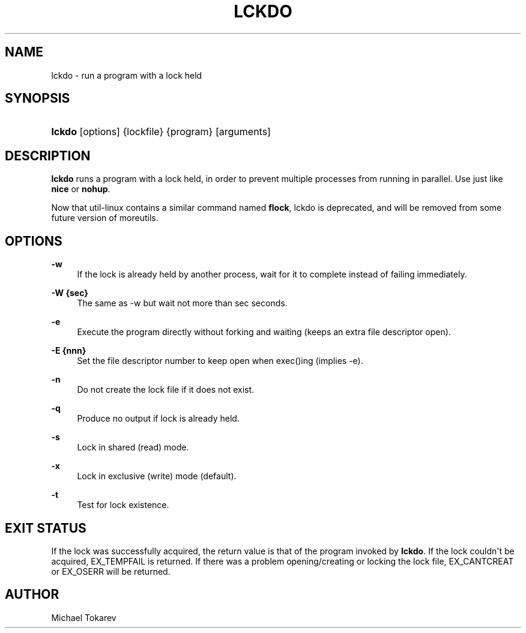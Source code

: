 '\" t
.\"     Title: lckdo
.\"    Author: Michael Tokarev
.\" Generator: DocBook XSL Stylesheets v1.79.1 <http://docbook.sf.net/>
.\"      Date: 2007-08-15
.\"    Manual: moreutils
.\"    Source: moreutils
.\"  Language: English
.\"
.TH "LCKDO" "1" "2007\-08\-15" "moreutils" "moreutils"
.\" -----------------------------------------------------------------
.\" * Define some portability stuff
.\" -----------------------------------------------------------------
.\" ~~~~~~~~~~~~~~~~~~~~~~~~~~~~~~~~~~~~~~~~~~~~~~~~~~~~~~~~~~~~~~~~~
.\" http://bugs.debian.org/507673
.\" http://lists.gnu.org/archive/html/groff/2009-02/msg00013.html
.\" ~~~~~~~~~~~~~~~~~~~~~~~~~~~~~~~~~~~~~~~~~~~~~~~~~~~~~~~~~~~~~~~~~
.ie \n(.g .ds Aq \(aq
.el       .ds Aq '
.\" -----------------------------------------------------------------
.\" * set default formatting
.\" -----------------------------------------------------------------
.\" disable hyphenation
.nh
.\" disable justification (adjust text to left margin only)
.ad l
.\" -----------------------------------------------------------------
.\" * MAIN CONTENT STARTS HERE *
.\" -----------------------------------------------------------------
.SH "NAME"
lckdo \- run a program with a lock held
.SH "SYNOPSIS"
.HP \w'\fBlckdo\fR\ 'u
\fBlckdo\fR [options] {lockfile} {program} [arguments]
.SH "DESCRIPTION"
.PP
\fBlckdo\fR
runs a program with a lock held, in order to prevent multiple processes from running in parallel\&. Use just like
\fBnice\fR
or
\fBnohup\fR\&.
.PP
Now that util\-linux contains a similar command named
\fBflock\fR, lckdo is deprecated, and will be removed from some future version of moreutils\&.
.SH "OPTIONS"
.PP
\fB\-w\fR
.RS 4
If the lock is already held by another process, wait for it to complete instead of failing immediately\&.
.RE
.PP
\fB\-W {sec}\fR
.RS 4
The same as \-w but wait not more than sec seconds\&.
.RE
.PP
\fB\-e\fR
.RS 4
Execute the program directly without forking and waiting (keeps an extra file descriptor open)\&.
.RE
.PP
\fB\-E {nnn}\fR
.RS 4
Set the file descriptor number to keep open when exec()ing (implies \-e)\&.
.RE
.PP
\fB\-n\fR
.RS 4
Do not create the lock file if it does not exist\&.
.RE
.PP
\fB\-q\fR
.RS 4
Produce no output if lock is already held\&.
.RE
.PP
\fB\-s\fR
.RS 4
Lock in shared (read) mode\&.
.RE
.PP
\fB\-x\fR
.RS 4
Lock in exclusive (write) mode (default)\&.
.RE
.PP
\fB\-t\fR
.RS 4
Test for lock existence\&.
.RE
.SH "EXIT STATUS"
.PP
If the lock was successfully acquired, the return value is that of the program invoked by
\fBlckdo\fR\&. If the lock couldn\*(Aqt be acquired, EX_TEMPFAIL is returned\&. If there was a problem opening/creating or locking the lock file, EX_CANTCREAT or EX_OSERR will be returned\&.
.SH "AUTHOR"
.PP
Michael Tokarev

